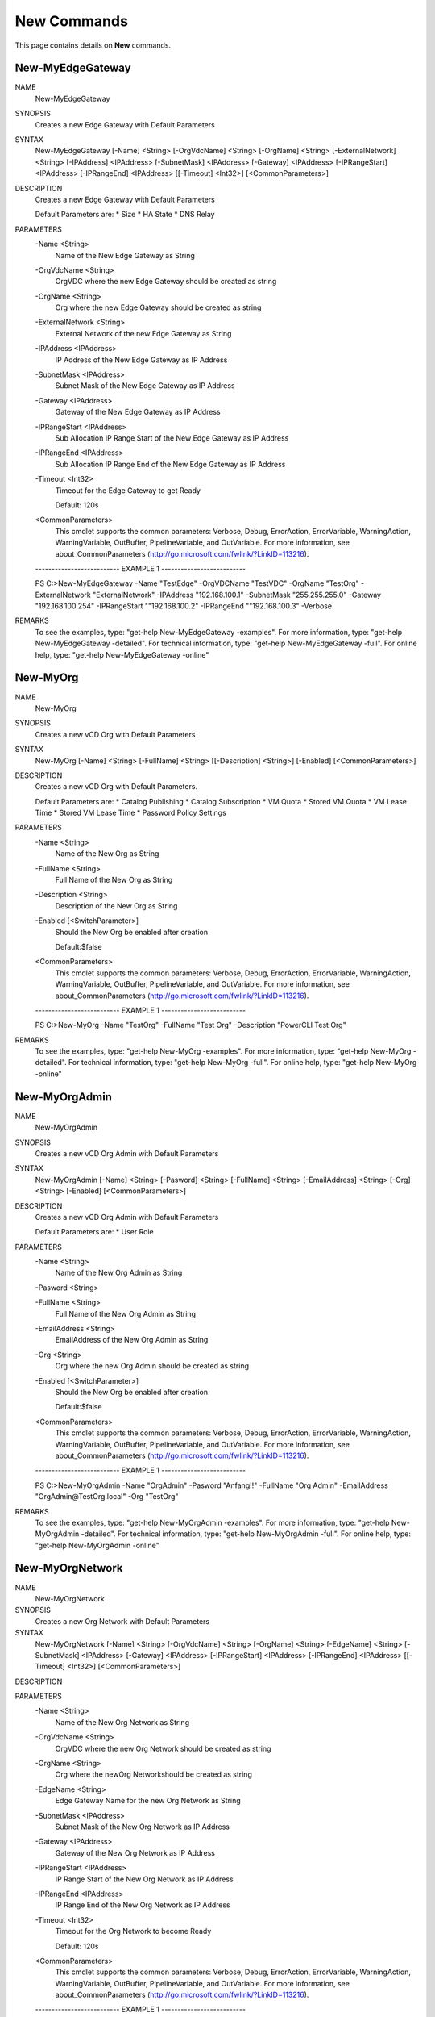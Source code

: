 ﻿New Commands
=========================

This page contains details on **New** commands.

New-MyEdgeGateway
-------------------------


NAME
    New-MyEdgeGateway
    
SYNOPSIS
    Creates a new Edge Gateway with Default Parameters
    
    
SYNTAX
    New-MyEdgeGateway [-Name] <String> [-OrgVdcName] <String> [-OrgName] <String> [-ExternalNetwork] <String> [-IPAddress] <IPAddress> [-SubnetMask] <IPAddress> [-Gateway] 
    <IPAddress> [-IPRangeStart] <IPAddress> [-IPRangeEnd] <IPAddress> [[-Timeout] <Int32>] [<CommonParameters>]
    
    
DESCRIPTION
    Creates a new Edge Gateway with Default Parameters
    
    Default Parameters are:
    * Size
    * HA State
    * DNS Relay
    

PARAMETERS
    -Name <String>
        Name of the New Edge Gateway as String
        
    -OrgVdcName <String>
        OrgVDC where the new Edge Gateway should be created as string
        
    -OrgName <String>
        Org where the new Edge Gateway should be created as string
        
    -ExternalNetwork <String>
        External Network of the new Edge Gateway as String
        
    -IPAddress <IPAddress>
        IP Address of the New Edge Gateway as IP Address
        
    -SubnetMask <IPAddress>
        Subnet Mask of the New Edge Gateway as IP Address
        
    -Gateway <IPAddress>
        Gateway of the New Edge Gateway as IP Address
        
    -IPRangeStart <IPAddress>
        Sub Allocation IP Range Start of the New Edge Gateway as IP Address
        
    -IPRangeEnd <IPAddress>
        Sub Allocation IP Range End of the New Edge Gateway as IP Address
        
    -Timeout <Int32>
        Timeout for the Edge Gateway to get Ready
        
        Default: 120s
        
    <CommonParameters>
        This cmdlet supports the common parameters: Verbose, Debug,
        ErrorAction, ErrorVariable, WarningAction, WarningVariable,
        OutBuffer, PipelineVariable, and OutVariable. For more information, see 
        about_CommonParameters (http://go.microsoft.com/fwlink/?LinkID=113216). 
    
    -------------------------- EXAMPLE 1 --------------------------
    
    PS C:\>New-MyEdgeGateway -Name "TestEdge" -OrgVDCName "TestVDC" -OrgName "TestOrg" -ExternalNetwork "ExternalNetwork" -IPAddress "192.168.100.1" -SubnetMask 
    "255.255.255.0" -Gateway "192.168.100.254" -IPRangeStart ""192.168.100.2" -IPRangeEnd ""192.168.100.3" -Verbose
    
    
    
    
    
    
REMARKS
    To see the examples, type: "get-help New-MyEdgeGateway -examples".
    For more information, type: "get-help New-MyEdgeGateway -detailed".
    For technical information, type: "get-help New-MyEdgeGateway -full".
    For online help, type: "get-help New-MyEdgeGateway -online"


New-MyOrg
-------------------------

NAME
    New-MyOrg
    
SYNOPSIS
    Creates a new vCD Org with Default Parameters
    
    
SYNTAX
    New-MyOrg [-Name] <String> [-FullName] <String> [[-Description] <String>] [-Enabled] [<CommonParameters>]
    
    
DESCRIPTION
    Creates a new vCD Org with Default Parameters.
    
    Default Parameters are:
    * Catalog Publishing
    * Catalog Subscription
    * VM Quota
    * Stored VM Quota
    * VM Lease Time
    * Stored VM Lease Time
    * Password Policy Settings
    

PARAMETERS
    -Name <String>
        Name of the New Org as String
        
    -FullName <String>
        Full Name of the New Org as String
        
    -Description <String>
        Description of the New Org as String
        
    -Enabled [<SwitchParameter>]
        Should the New Org be enabled after creation
        
        Default:$false
        
    <CommonParameters>
        This cmdlet supports the common parameters: Verbose, Debug,
        ErrorAction, ErrorVariable, WarningAction, WarningVariable,
        OutBuffer, PipelineVariable, and OutVariable. For more information, see 
        about_CommonParameters (http://go.microsoft.com/fwlink/?LinkID=113216). 
    
    -------------------------- EXAMPLE 1 --------------------------
    
    PS C:\>New-MyOrg -Name "TestOrg" -FullName "Test Org" -Description "PowerCLI Test Org"
    
    
    
    
    
    
REMARKS
    To see the examples, type: "get-help New-MyOrg -examples".
    For more information, type: "get-help New-MyOrg -detailed".
    For technical information, type: "get-help New-MyOrg -full".
    For online help, type: "get-help New-MyOrg -online"


New-MyOrgAdmin
-------------------------

NAME
    New-MyOrgAdmin
    
SYNOPSIS
    Creates a new vCD Org Admin with Default Parameters
    
    
SYNTAX
    New-MyOrgAdmin [-Name] <String> [-Pasword] <String> [-FullName] <String> [-EmailAddress] <String> [-Org] <String> [-Enabled] [<CommonParameters>]
    
    
DESCRIPTION
    Creates a new vCD Org Admin with Default Parameters
    
    Default Parameters are:
    * User Role
    

PARAMETERS
    -Name <String>
        Name of the New Org Admin as String
        
    -Pasword <String>
        
    -FullName <String>
        Full Name of the New Org Admin as String
        
    -EmailAddress <String>
        EmailAddress of the New Org Admin as String
        
    -Org <String>
        Org where the new Org Admin should be created as string
        
    -Enabled [<SwitchParameter>]
        Should the New Org be enabled after creation
        
        Default:$false
        
    <CommonParameters>
        This cmdlet supports the common parameters: Verbose, Debug,
        ErrorAction, ErrorVariable, WarningAction, WarningVariable,
        OutBuffer, PipelineVariable, and OutVariable. For more information, see 
        about_CommonParameters (http://go.microsoft.com/fwlink/?LinkID=113216). 
    
    -------------------------- EXAMPLE 1 --------------------------
    
    PS C:\>New-MyOrgAdmin -Name "OrgAdmin" -Pasword "Anfang!!" -FullName "Org Admin" -EmailAddress "OrgAdmin@TestOrg.local" -Org "TestOrg"
    
    
    
    
    
    
REMARKS
    To see the examples, type: "get-help New-MyOrgAdmin -examples".
    For more information, type: "get-help New-MyOrgAdmin -detailed".
    For technical information, type: "get-help New-MyOrgAdmin -full".
    For online help, type: "get-help New-MyOrgAdmin -online"


New-MyOrgNetwork
-------------------------

NAME
    New-MyOrgNetwork
    
SYNOPSIS
    Creates a new Org Network with Default Parameters
    
    
SYNTAX
    New-MyOrgNetwork [-Name] <String> [-OrgVdcName] <String> [-OrgName] <String> [-EdgeName] <String> [-SubnetMask] <IPAddress> [-Gateway] <IPAddress> [-IPRangeStart] 
    <IPAddress> [-IPRangeEnd] <IPAddress> [[-Timeout] <Int32>] [<CommonParameters>]
    
    
DESCRIPTION
    

PARAMETERS
    -Name <String>
        Name of the New Org Network as String
        
    -OrgVdcName <String>
        OrgVDC where the new Org Network should be created as string
        
    -OrgName <String>
        Org where the newOrg Networkshould be created as string
        
    -EdgeName <String>
        Edge Gateway Name for the new Org Network as String
        
    -SubnetMask <IPAddress>
        Subnet Mask of the New Org Network as IP Address
        
    -Gateway <IPAddress>
        Gateway of the New Org Network as IP Address
        
    -IPRangeStart <IPAddress>
        IP Range Start of the New Org Network as IP Address
        
    -IPRangeEnd <IPAddress>
        IP Range End of the New Org Network as IP Address
        
    -Timeout <Int32>
        Timeout for the Org Network to become Ready
        
        Default: 120s
        
    <CommonParameters>
        This cmdlet supports the common parameters: Verbose, Debug,
        ErrorAction, ErrorVariable, WarningAction, WarningVariable,
        OutBuffer, PipelineVariable, and OutVariable. For more information, see 
        about_CommonParameters (http://go.microsoft.com/fwlink/?LinkID=113216). 
    
    -------------------------- EXAMPLE 1 --------------------------
    
    PS C:\>New-MyOrgNetwork -Name Test -OrgVdcName "Test-OrgVDC" -OrgName "Test-Org" -EdgeName "Test-OrgEdge" -SubnetMask 255.255.255.0 -Gateway 192.168.66.1 -IPRangeStart 
    192.168.66.100 -IPRangeEnd 192.168.66.200
    
    
    
    
    
    
REMARKS
    To see the examples, type: "get-help New-MyOrgNetwork -examples".
    For more information, type: "get-help New-MyOrgNetwork -detailed".
    For technical information, type: "get-help New-MyOrgNetwork -full".
    For online help, type: "get-help New-MyOrgNetwork -online"


New-MyOrgVdc
-------------------------

NAME
    New-MyOrgVdc
    
SYNOPSIS
    Creates a new vCD Org VDC with Default Parameters
    
    
SYNTAX
    New-MyOrgVdc [-Name] <String> [-CPULimit] <Int32> [-MEMLimit] <Int32> [-StorageLimit] <Int32> [-StorageProfile] <String> [-NetworkPool] <String> [[-ExternalNetwork] 
    <String>] [-Enabled] [-ProviderVDC] <String> [-Org] <String> [[-Timeout] <Int32>] [<CommonParameters>]
    
    
DESCRIPTION
    Creates a new vCD Org VDC with Default Parameters
    
    Default Parameters are:
    * Allocation Model
    * Network Quota
    * VM Quota
    * 'vCpu In Mhz'
    * Fast Provisioning
    * Thin Provisioning
    * private Catalog
    

PARAMETERS
    -Name <String>
        Name of the New Org VDC as String
        
    -CPULimit <Int32>
        CPU Limit (MHz) of the New Org VDC as String
        
    -MEMLimit <Int32>
        Memory Limit (MB) of the New Org VDC as String
        
    -StorageLimit <Int32>
        Storage Limit (MB) of the New Org VDC as String
        
    -StorageProfile <String>
        Storage Profile of the New Org VDC as String
        
    -NetworkPool <String>
        Network Pool of the New Org VDC as String
        
    -ExternalNetwork <String>
        Optional External Network of the New Org VDC as String
        
    -Enabled [<SwitchParameter>]
        Should the New Org VDC be enabled after creation
        
        Default:$false
        
        Note: If an External Network is requested the Org VDC will be enabled during External Network Configuration
        
    -ProviderVDC <String>
        ProviderVDC where the new Org VDC should be created as string
        
    -Org <String>
        Org where the new Org VDC should be created as string
        
    -Timeout <Int32>
        Timeout for the Org VDC to get Ready
        
        Default: 120s
        
    <CommonParameters>
        This cmdlet supports the common parameters: Verbose, Debug,
        ErrorAction, ErrorVariable, WarningAction, WarningVariable,
        OutBuffer, PipelineVariable, and OutVariable. For more information, see 
        about_CommonParameters (http://go.microsoft.com/fwlink/?LinkID=113216). 
    
    -------------------------- EXAMPLE 1 --------------------------
    
    PS C:\>New-MyOrgVdc -Name "TestVdc" -CPULimit 1000 -MEMLimit 1000 -StorageLimit 1000 -StorageProfile "Standard-DC01" -NetworkPool "NetworkPool-DC01" -ProviderVDC 
    "Provider-VDC-DC01" -Org "TestOrg" -ExternalNetwork "External_OrgVdcNet"
    
    
    
    
    
    
    -------------------------- EXAMPLE 2 --------------------------
    
    PS C:\>New-MyOrgVdc -Name "TestVdc" -CPULimit 1000 -MEMLimit 1000 -StorageLimit 1000 -StorageProfile "Standard-DC01" -NetworkPool "NetworkPool-DC01" -ProviderVDC 
    "Provider-VDC-DC01" -Org "TestOrg"
    
    
    
    
    
    
REMARKS
    To see the examples, type: "get-help New-MyOrgVdc -examples".
    For more information, type: "get-help New-MyOrgVdc -detailed".
    For technical information, type: "get-help New-MyOrgVdc -full".
    For online help, type: "get-help New-MyOrgVdc -online"




